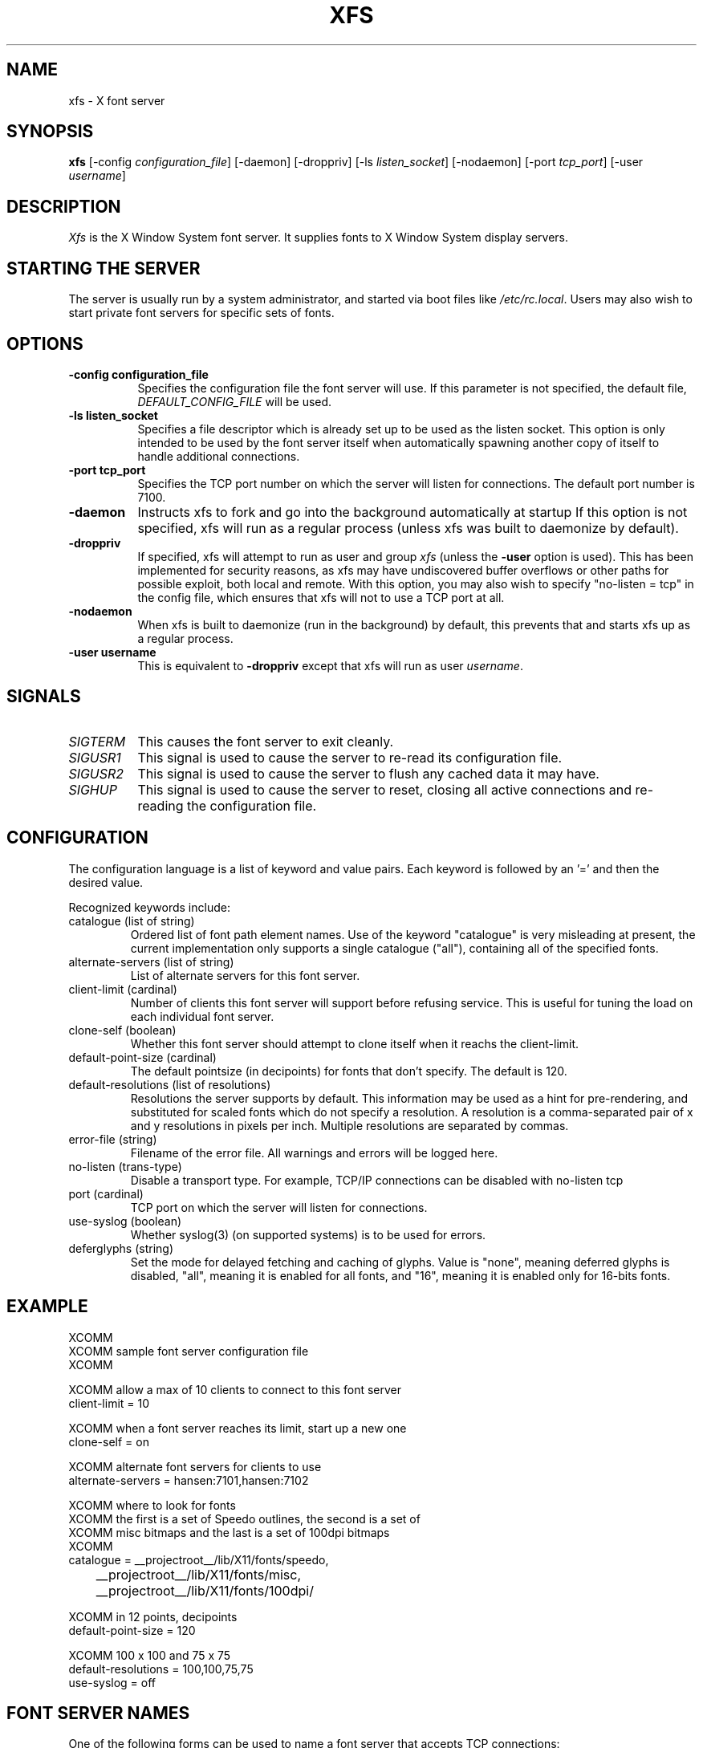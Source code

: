 .\" $XFree86: xc/programs/xfs/xfs.man,v 3.16 2001/12/14 20:01:32 dawes Exp $
.\"
.\" Copyright 1991, 1998  The Open Group
.\" 
.\" Permission to use, copy, modify, distribute, and sell this software and its
.\" documentation for any purpose is hereby granted without fee, provided that
.\" the above copyright notice appear in all copies and that both that
.\" copyright notice and this permission notice appear in supporting
.\" documentation.
.\" 
.\" The above copyright notice and this permission notice shall be included in
.\" all copies or substantial portions of the Software.
.\" 
.\" THE SOFTWARE IS PROVIDED "AS IS", WITHOUT WARRANTY OF ANY KIND, EXPRESS OR
.\" IMPLIED, INCLUDING BUT NOT LIMITED TO THE WARRANTIES OF MERCHANTABILITY,
.\" FITNESS FOR A PARTICULAR PURPOSE AND NONINFRINGEMENT.  IN NO EVENT SHALL 
.\" THE OPEN GROUP BE LIABLE FOR ANY CLAIM, DAMAGES OR OTHER LIABILITY, 
.\" WHETHER IN AN ACTION OF CONTRACT, TORT OR OTHERWISE, ARISING FROM, OUT OF 
.\" OR IN CONNECTION WITH THE SOFTWARE OR THE USE OR OTHER DEALINGS IN THE 
.\" SOFTWARE.
.\" 
.\" Except as contained in this notice, the name of The Open Group shall not 
.\" be used in advertising or otherwise to promote the sale, use or other 
.\" dealing in this Software without prior written authorization from the 
.\" The Open Group.
.\" Copyright 1991 Network Computing Devices
.\" 
.\" Permission to use, copy, modify, distribute, and sell this software and
.\" its documentation for any purpose is hereby granted without fee, provided
.\" that the above copyright notice appear in all copies and that both that
.\" copyright notice and this permission notice appear in supporting
.\" documentation, and that the name of Network Computing Devices 
.\" not be used in advertising or
.\" publicity pertaining to distribution of the software without specific,
.\" written prior permission.  Network Computing Devices make
.\" no representations about the
.\" suitability of this software for any purpose.  It is provided "as is"
.\" without express or implied warranty.
.\" $Xorg: xfs.man,v 1.4 2001/02/09 02:05:42 xorgcvs Exp $
.TH XFS 1 __xorgversion__
.SH NAME
xfs \- X font server
.SH SYNOPSIS
.B "xfs"
[\-config \fIconfiguration_file\fP]
[\-daemon]
[\-droppriv]
[\-ls \fIlisten_socket\fP]
[\-nodaemon]
[\-port \fItcp_port\fP]
[\-user \fIusername\fP]
.SH DESCRIPTION
.PP
.I Xfs
is the X Window System font server.  It supplies fonts to X Window
System display servers.
.SH "STARTING THE SERVER"
The server is usually run by a system administrator, and started via 
boot files like \fI/etc/rc.local\fR.  Users may also wish to start
private font servers for specific sets of fonts.
.SH "OPTIONS"
.TP 8
.B \-config configuration_file
Specifies the configuration file the font server will use.  If this
parameter is not specified, the default file, \fI\&DEFAULT_CONFIG_FILE\fR
will be used.
.TP 8
.B \-ls listen_socket
Specifies a file descriptor which is already set up to be used as the
listen socket.  This option is only intended to be used by the font server
itself when automatically spawning another copy of itself to handle
additional connections.
.TP 8
.B \-port tcp_port
Specifies the TCP port number on which the server will listen for connections.
The default port number is 7100.
.TP 8
.B \-daemon
Instructs xfs to fork and go into the background automatically at
startup  If this option is not specified, xfs will run as a regular
process (unless xfs was built to daemonize by default).
.TP 8
.B \-droppriv
If specified, xfs will attempt to run as user and group \fIxfs\fR (unless
the
.B \-user
option is used). This
has been implemented for security reasons, as xfs may have undiscovered
buffer overflows or other paths for possible exploit, both local and
remote.  With this option, you may also wish to specify
"no-listen = tcp"
in the config file, which ensures that xfs will not to use a TCP port at all.
.TP 8
.B \-nodaemon
When xfs is built to daemonize (run in the background) by default,
this prevents that and starts xfs up as a regular process.
.TP 8
.B \-user username
This is equivalent to
.B \-droppriv
except that xfs will run as user \fIusername\fR.
.SH "SIGNALS"
.TP 8
.I SIGTERM
This causes the font server to exit cleanly.
.TP 8
.I SIGUSR1
This signal is used to cause the server to re-read its configuration file.
.TP 8
.I SIGUSR2
This signal is used to cause the server to flush any cached data it
may have.
.TP 8
.I SIGHUP
This signal is used to cause the server to reset, closing all active
connections and re-reading the configuration file.
.SH "CONFIGURATION"
The configuration language is a list of keyword and value pairs.
Each keyword is followed by an '=' and then the desired value.
.PP
Recognized keywords include:
.sp
.\" .IP "cache-size (cardinal)"
.\" Size in bytes of the font server cache.
.IP "catalogue (list of string)"
Ordered list of font path element names.
Use of the keyword "catalogue" is very misleading at present,
the current implementation only supports a single catalogue ("all"),
containing all of the specified fonts.
.IP "alternate-servers (list of string)"
List of alternate servers for this font server.
.IP "client-limit (cardinal)"
Number of clients this font server will support 
before refusing service.  This is useful for tuning 
the load on each individual font server.
.IP "clone-self (boolean)"
Whether this font server should attempt to clone itself
when it reachs the client-limit.
.IP "default-point-size (cardinal)"
The default pointsize (in decipoints) for fonts that 
don't specify.  The default is 120.
.IP "default-resolutions (list of resolutions)"
Resolutions the server supports by default.
This information may be used as a hint for 
pre-rendering, and substituted for scaled fonts 
which do not specify a resolution.
A resolution is a comma-separated pair of x and y resolutions in
pixels per inch.
Multiple resolutions are separated by commas.
.IP "error-file (string)"
Filename of the error file.  All warnings and errors
will be logged here.
.IP "no-listen (trans-type)"
Disable a transport  type. For example, TCP/IP connections can
be disabled with no-listen tcp
.IP "port (cardinal)"
TCP port on which the server will listen for connections.
.IP "use-syslog (boolean)"
Whether syslog(3) (on supported systems) is to be used 
for errors.
.IP "deferglyphs (string)"
Set the mode for delayed fetching and caching of glyphs.  Value is
"none", meaning deferred glyphs is disabled, "all", meaning it is
enabled for all fonts, and "16", meaning it is enabled only for
16-bits fonts.
.\" .IP "trusted-clients (list of string)"
.\" Those clients the fontserver will talk to.  Others
.\" will be refused for the initial connection.  An empty
.\" list means the server will talk to any client.
.SH "EXAMPLE"
.nf
XCOMM
XCOMM sample font server configuration file
XCOMM

XCOMM allow a max of 10 clients to connect to this font server
client-limit = 10

XCOMM when a font server reaches its limit, start up a new one
clone-self = on

XCOMM alternate font servers for clients to use
alternate-servers = hansen:7101,hansen:7102

XCOMM where to look for fonts
XCOMM the first is a set of Speedo outlines, the second is a set of 
XCOMM misc bitmaps and the last is a set of 100dpi bitmaps
XCOMM
catalogue = __projectroot__/lib/X11/fonts/speedo,
	__projectroot__/lib/X11/fonts/misc,
	__projectroot__/lib/X11/fonts/100dpi/

XCOMM in 12 points, decipoints
default-point-size = 120

XCOMM 100 x 100 and 75 x 75
default-resolutions = 100,100,75,75
use-syslog = off
.fi
.sp
.SH "FONT SERVER NAMES"
One of the following forms can be used to name a font server that
accepts TCP connections:
.sp
.nf
    tcp/\fIhostname\fP:\fIport\fP
    tcp/\fIhostname\fP:\fIport\fP/\fIcataloguelist\fP
.fi
.PP
The \fIhostname\fP specifies the name (or decimal numeric address)
of the machine on which the font server is running.  The \fIport\fP
is the decimal TCP port on which the font server is listening for connections.
The \fIcataloguelist\fP specifies a list of catalogue names,
with '+' as a separator.
.PP
Examples: \fItcp/fs.x.org:7100\fP, \fItcp/18.30.0.212:7101/all\fP.
.PP
One of the following forms can be used to name a font server that
accepts DECnet connections:
.sp
.nf
    decnet/\fInodename\fP::font$\fIobjname\fP
    decnet/\fInodename\fP::font$\fIobjname\fP/\fIcataloguelist\fP
.fi
.PP
The \fInodename\fP specifies the name (or decimal numeric address)
of the machine on which the font server is running.
The \fIobjname\fP is a normal, case-insensitive DECnet object name.
The \fIcataloguelist\fP specifies a list of catalogue names,
with '+' as a separator.
.PP
Examples: \fIDECnet/SRVNOD::FONT$DEFAULT\fP, \fIdecnet/44.70::font$special/symbols\fP.
.SH "SEE ALSO"
X(__miscmansuffix__), \fIThe X Font Service Protocol\fP,
.br
\fIFont server implementation overview\fP
.SH BUGS
Multiple catalogues should be supported.
.SH AUTHORS
Dave Lemke, Network Computing Devices, Inc
.br
Keith Packard, Massachusetts Institute of Technology
